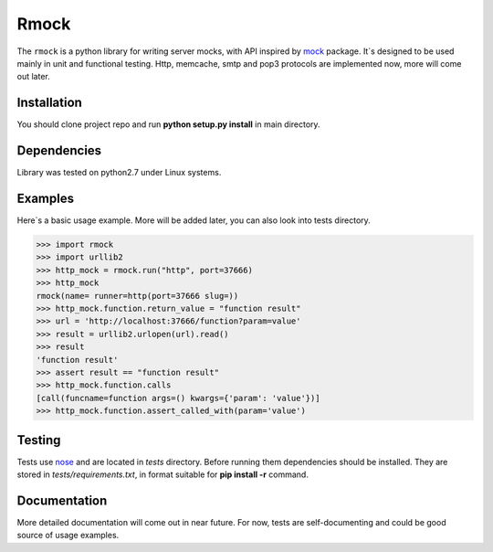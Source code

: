 =======
Rmock
=======

The ``rmock`` is a python library for writing server mocks, with API inspired by `mock <http://www.voidspace.org.uk/python/mock/>`_ package.
It`s designed to be used mainly in unit and functional testing.
Http, memcache, smtp and pop3 protocols are implemented now, more will come out later.

Installation
============
You should clone project repo and run **python setup.py install** in main directory.

Dependencies
============
Library was tested on python2.7 under Linux systems.

Examples
========
Here`s a basic usage example. More will be added later, you can also look into tests directory.

.. code:: python

	>>> import rmock
	>>> import urllib2
	>>> http_mock = rmock.run("http", port=37666)
	>>> http_mock
	rmock(name= runner=http(port=37666 slug=))
	>>> http_mock.function.return_value = "function result"
	>>> url = 'http://localhost:37666/function?param=value'
	>>> result = urllib2.urlopen(url).read()
	>>> result
	'function result'
	>>> assert result == "function result"
	>>> http_mock.function.calls
	[call(funcname=function args=() kwargs={'param': 'value'})]
	>>> http_mock.function.assert_called_with(param='value')

Testing
============
Tests use `nose <http://somethingaboutorange.com/mrl/projects/nose/>`_ and are located in *tests* directory.
Before running them dependencies should be installed.
They are stored in *tests/requirements.txt*, in format suitable for **pip install -r** command.

Documentation
=============
More detailed documentation will come out in near future.
For now, tests are self-documenting and could be good source of usage examples.

